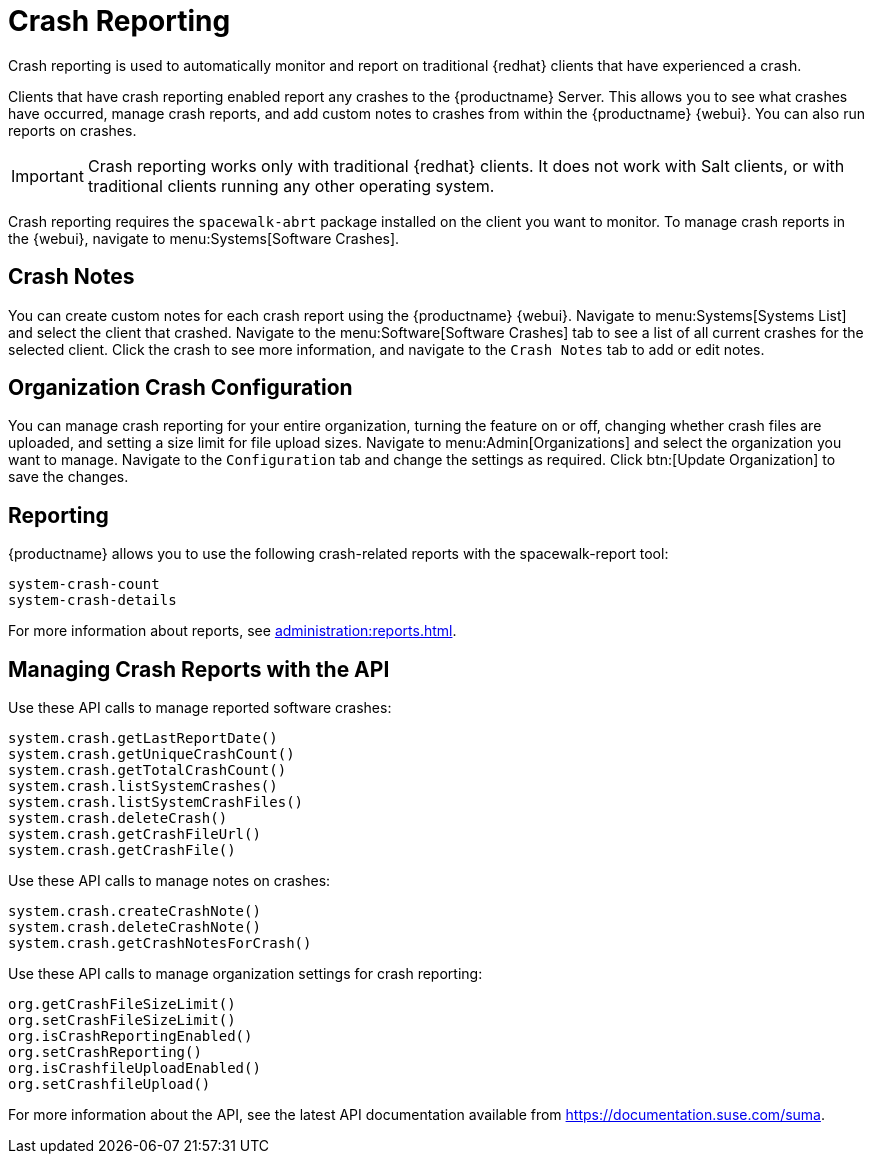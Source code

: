 [[crash-reporting]]
= Crash Reporting

Crash reporting is used to automatically monitor and report on traditional {redhat} clients that have experienced a crash.

Clients that have crash reporting enabled report any crashes to the {productname} Server. This allows you to see what crashes have occurred, manage crash reports, and add custom notes to crashes from within the {productname} {webui}. You can also run reports on crashes.

[IMPORTANT]
====
Crash reporting works only with traditional {redhat} clients. It does not work with Salt clients, or with traditional clients running any other operating system.
====

Crash reporting requires the ``spacewalk-abrt`` package installed on the client you want to monitor. To manage crash reports in the {webui}, navigate to menu:Systems[Software Crashes].



== Crash Notes

You can create custom notes for each crash report using the {productname} {webui}. Navigate to menu:Systems[Systems List] and select the client that crashed. Navigate to the menu:Software[Software Crashes] tab to see a list of all current crashes for the selected client. Click the crash to see more information, and navigate to the [guimenu]``Crash Notes`` tab to add or edit notes.



== Organization Crash Configuration

You can manage crash reporting for your entire organization, turning the feature on or off, changing whether crash files are uploaded, and setting a size limit for file upload sizes. Navigate to menu:Admin[Organizations] and select the organization you want to manage. Navigate to the [guimenu]``Configuration`` tab and change the settings as required. Click btn:[Update Organization] to save the changes.



== Reporting

{productname} allows you to use the following crash-related reports with the spacewalk-report tool:

----
system-crash-count
system-crash-details
----

For more information about reports, see xref:administration:reports.adoc[].



== Managing Crash Reports with the API

Use these API calls to manage reported software crashes:

----
system.crash.getLastReportDate()
system.crash.getUniqueCrashCount()
system.crash.getTotalCrashCount()
system.crash.listSystemCrashes()
system.crash.listSystemCrashFiles()
system.crash.deleteCrash()
system.crash.getCrashFileUrl()
system.crash.getCrashFile()
----


Use these API calls to manage notes on crashes:

----
system.crash.createCrashNote()
system.crash.deleteCrashNote()
system.crash.getCrashNotesForCrash()
----


Use these API calls to manage organization settings for crash reporting:

----
org.getCrashFileSizeLimit()
org.setCrashFileSizeLimit()
org.isCrashReportingEnabled()
org.setCrashReporting()
org.isCrashfileUploadEnabled()
org.setCrashfileUpload()
----


For more information about the API, see the latest API documentation available from https://documentation.suse.com/suma.
